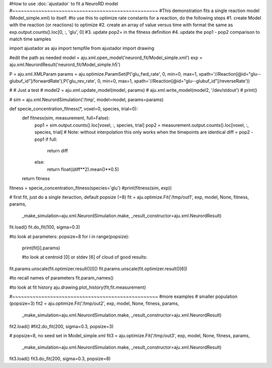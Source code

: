 #How to use :doc:`ajustador` to fit a NeuroRD model
#~~~~~~~~~~~~~~~~~~~~~~~~~~~~~~~~~~~~~~~~~~~~~~~~~~
#This demonstration fits a single reaction model (Model_simple.xml) to itself.
#to use this to optimize rate constants for a reaction, do the following steps
#1. create Model with the reaction (or reactions) to optimize
#2. create an array of value versus time with format the same as exp.output.counts().loc[0, :, 'glu', 0]
#3. update pop2= in the fitness definition
#4. update the pop1 - pop2 comparison to match time samples

import ajustador as aju
import tempfile
from ajustador import drawing

#edit the path as needed
model = aju.xml.open_model('neurord_fit/Model_simple.xml')
exp = aju.xml.NeurordResult('neurord_fit/Model_simple.h5')

P = aju.xml.XMLParam
params = aju.optimize.ParamSet(P('glu_fwd_rate', 0, min=0, max=1, xpath='//Reaction[@id="glu--glubuf_id"]/forwardRate'),P('glu_rev_rate', 0, min=0, max=1, xpath='//Reaction[@id="glu--glubuf_id"]/reverseRate'))

# # Just a test
# model2 = aju.xml.update_model(model, params)
# aju.xml.write_model(model2, '/dev/stdout')
# print()

# sim = aju.xml.NeurordSimulation('/tmp', model=model, params=params)

def specie_concentration_fitness(*, voxel=0, species, trial=0):
    def fitness(sim, measurement, full=False):
        pop1 = sim.output.counts().loc[voxel, :, species, trial]
        pop2 = measurement.output.counts().loc[voxel, :, species, trial]
        # Note: without interpolation this only works when the timepoints are identical
        diff = pop2 - pop1
        if full:
            return diff
        else:
            return float((diff**2).mean()**0.5)
    return fitness

fitness = specie_concentration_fitness(species='glu')
#print(fitness(sim, exp))

# first fit, just do a single iteraction, default popsize (=8)
fit = aju.optimize.Fit('/tmp/out1', exp, model, None, fitness, params,
                       _make_simulation=aju.xml.NeurordSimulation.make,
                       _result_constructor=aju.xml.NeurordResult)
fit.load()
fit.do_fit(100, sigma=0.3)

#to look at parameters:
popsize=8
for i in range(popsize):
  print(fit[i].params)

  #to look at centroid [0] or stdev [6] of cloud of good results:
fit.params.unscale(fit.optimizer.result()[0])
fit.params.unscale(fit.optimizer.result()[6])

#to recall names of parameters
fit.param_names()

#to look at fit history
aju.drawing.plot_history(fit,fit.measurement)

#~~~~~~~~~~~~~~~~~~~~~~~~~~~~~~~~~~~~~~~~~~~~~~~~~~
#more examples
# smaller population (popsize=3)
fit2 = aju.optimize.Fit('/tmp/out2', exp, model, None, fitness, params,
                       _make_simulation=aju.xml.NeurordSimulation.make,
                       _result_constructor=aju.xml.NeurordResult)
fit2.load()
#fit2.do_fit(200, sigma=0.3, popsize=3)

# popsize=8, no seed set in Model_simple.xml
fit3 = aju.optimize.Fit('/tmp/out3', exp, model, None, fitness, params,
                       _make_simulation=aju.xml.NeurordSimulation.make,
                       _result_constructor=aju.xml.NeurordResult)
fit3.load()
fit3.do_fit(200, sigma=0.3, popsize=8)
